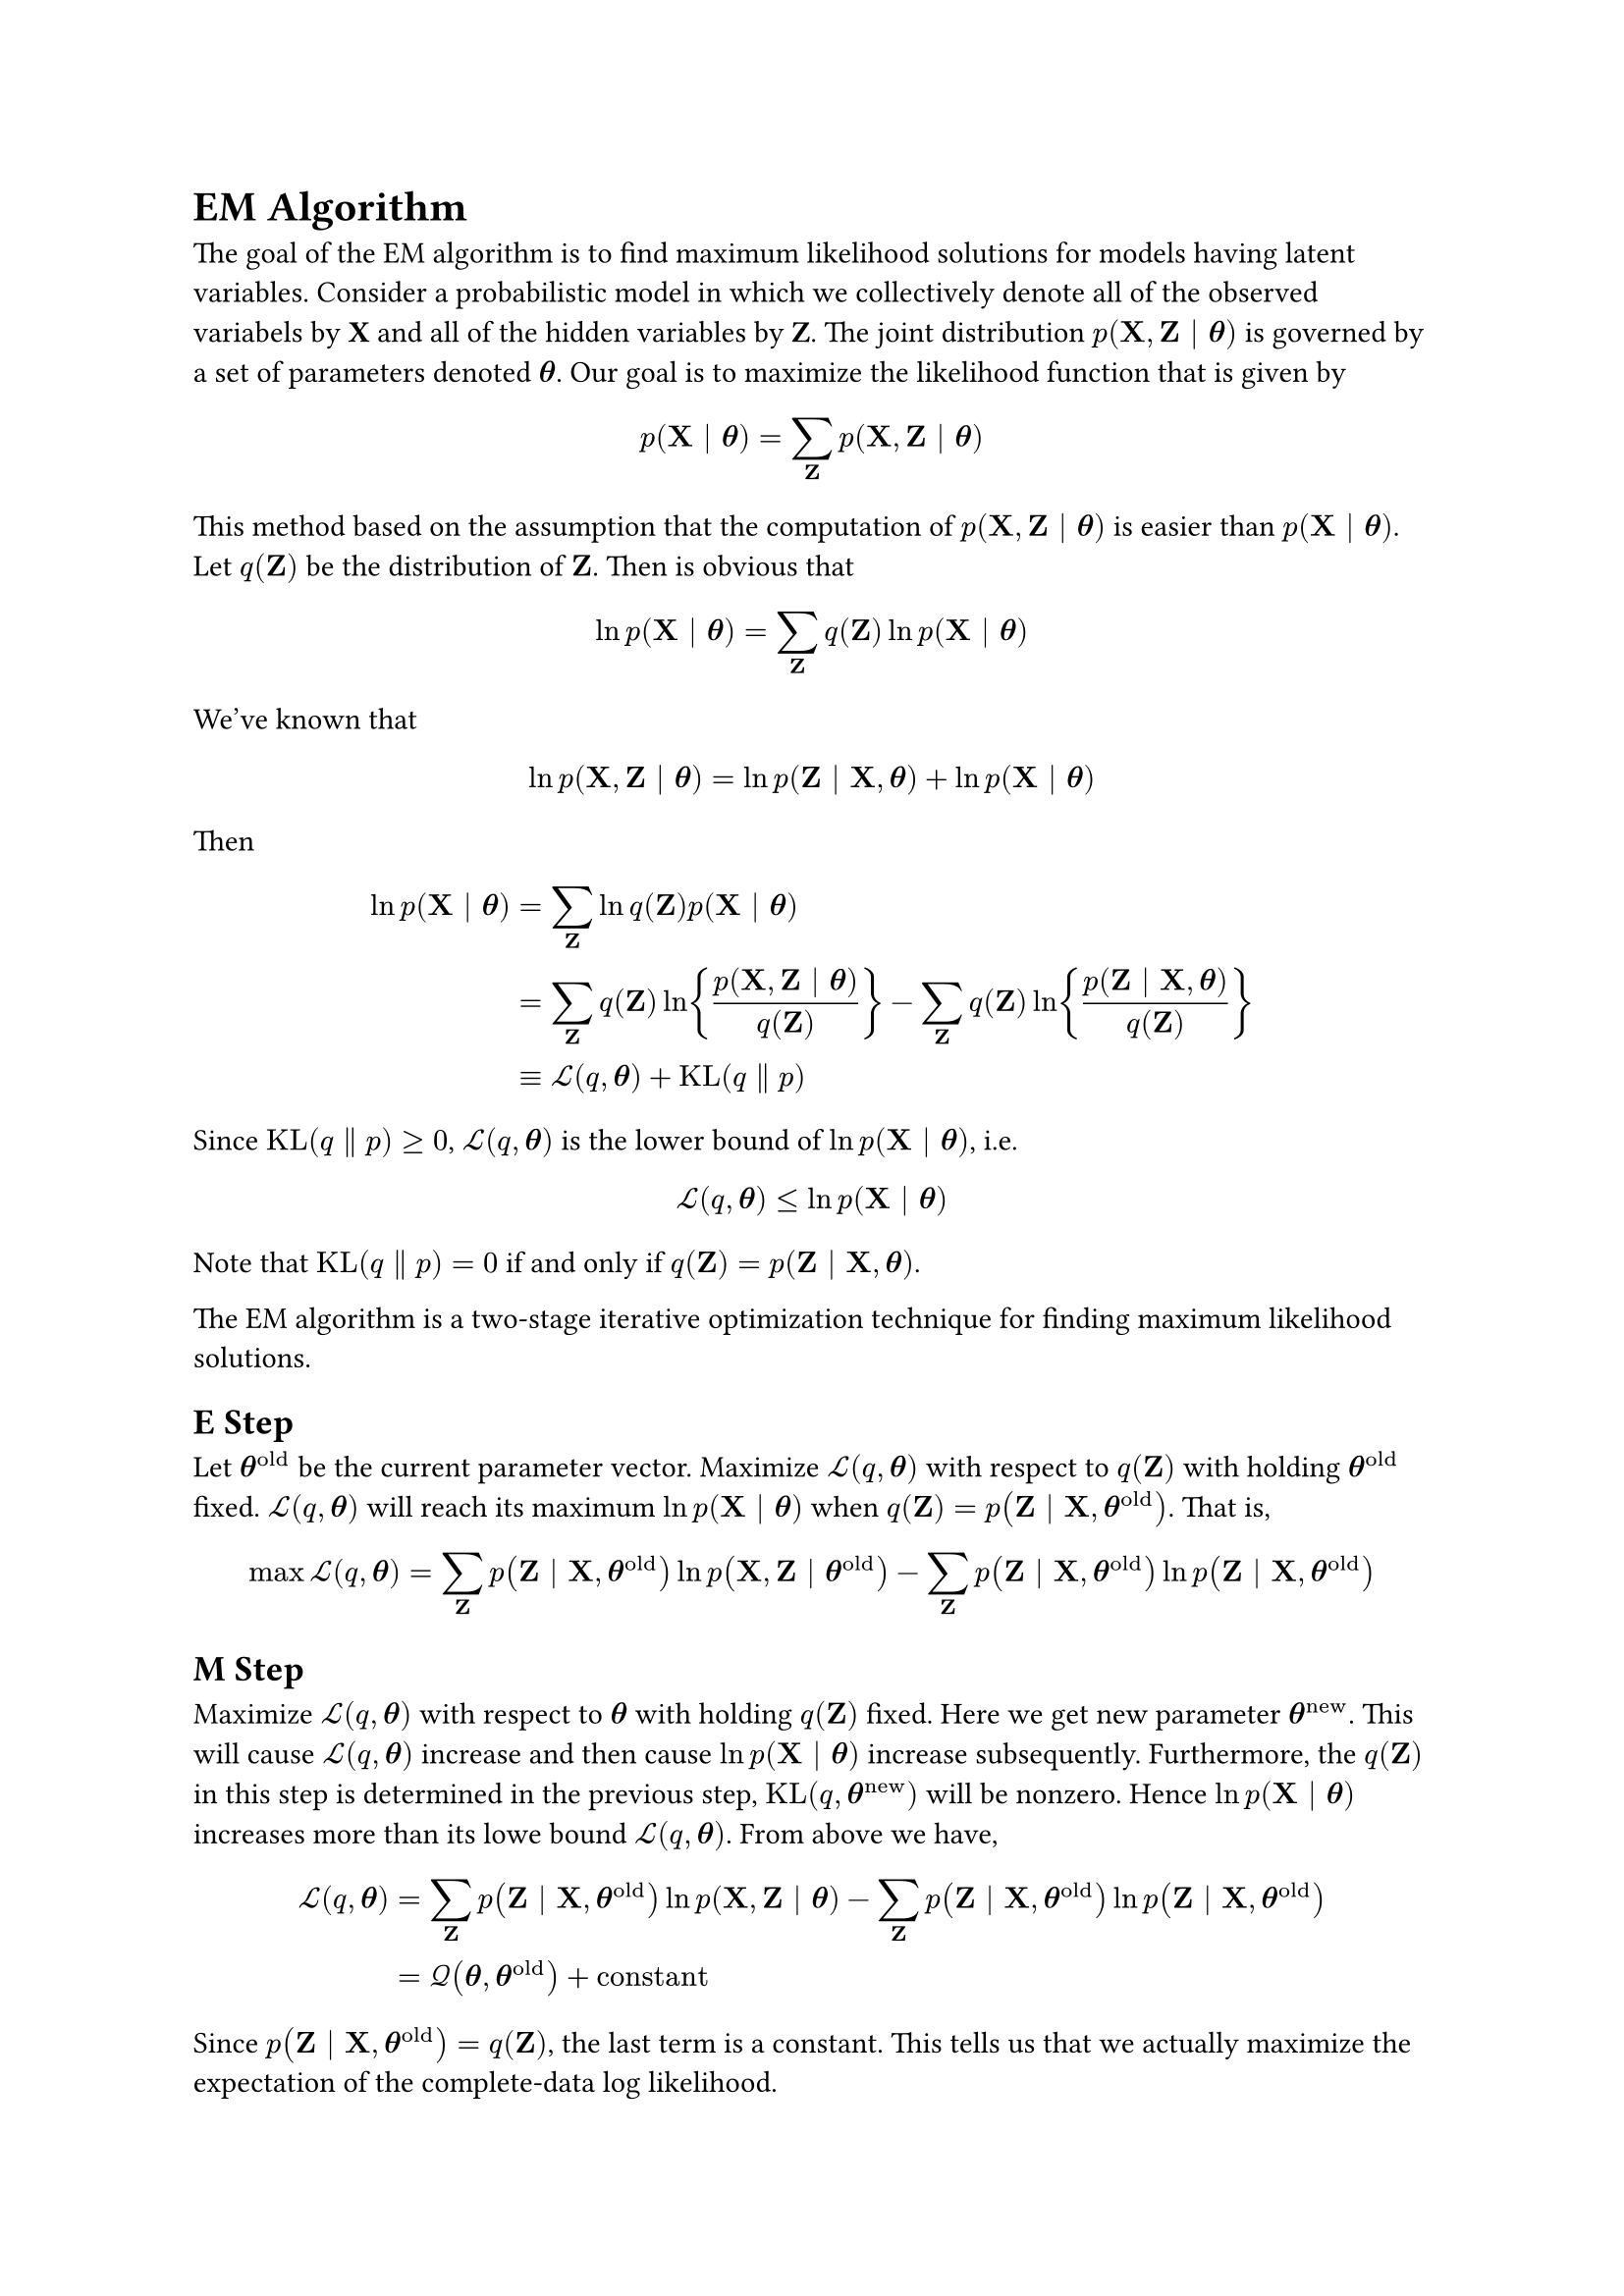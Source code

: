 = EM Algorithm
<em-algorithm>
The goal of the EM algorithm is to find maximum likelihood solutions for
models having latent variables. Consider a probabilistic model in which
we collectively denote all of the observed variabels by #strong[X] and
all of the hidden variables by #strong[Z];. The joint distribution
$p (upright(bold(X)) , upright(bold(Z)) \| bold(theta))$ is governed by
a set of parameters denoted $bold(theta)$. Our goal is to maximize the
likelihood function that is given by
$ p (upright(bold(X)) \| bold(theta)) = sum_(upright(bold(Z))) p (upright(bold(X)) , upright(bold(Z)) \| bold(theta)) $
This method based on the assumption that the computation of
$p (upright(bold(X)) , upright(bold(Z)) \| bold(theta))$ is easier than
$p (upright(bold(X)) \| bold(theta))$. Let $q (upright(bold(Z)))$ be the
distribution of $upright(bold(Z))$. Then is obvious that
$ ln p (upright(bold(X)) \| bold(theta)) = sum_(upright(bold(Z))) q (upright(bold(Z))) ln p (upright(bold(X)) \| bold(theta)) $
We’ve known that
$ ln p (upright(bold(X)) , upright(bold(Z)) \| bold(theta)) = ln p (upright(bold(Z)) \| upright(bold(X)) , bold(theta)) + ln p (upright(bold(X)) \| bold(theta)) $
Then
$ ln p (upright(bold(X)) \| bold(theta)) & = sum_(upright(bold(Z))) ln q (upright(bold(Z))) p (upright(bold(X)) \| bold(theta))\
 & = sum_(upright(bold(Z))) q (upright(bold(Z))) ln {frac(p (upright(bold(X)) , upright(bold(Z)) \| bold(theta)), q (upright(bold(Z))))} - sum_(upright(bold(Z))) q (upright(bold(Z))) ln {frac(p (upright(bold(Z)) \| upright(bold(X)) , bold(theta)), q (upright(bold(Z))))}\
 & equiv cal(L) (q , bold(theta)) + upright(K L) (q parallel p) $ Since
$upright(K L) (q parallel p) gt.eq 0$, $cal(L) (q , bold(theta))$ is the
lower bound of $ln p (upright(bold(X)) \| bold(theta))$, i.e.
$ cal(L) (q , bold(theta)) lt.eq ln p (upright(bold(X)) \| bold(theta)) $
Note that $upright(K L) (q parallel p) = 0$ if and only if
$q (upright(bold(Z))) = p (upright(bold(Z)) \| upright(bold(X)) , bold(theta))$.

The EM algorithm is a two-stage iterative optimization technique for
finding maximum likelihood solutions.

== E Step
<e-step>
Let $bold(theta)^(upright(o l d))$ be the current parameter vector.
Maximize $cal(L) (q , bold(theta))$ with respect to
$q (upright(bold(Z)))$ with holding $bold(theta)^(upright(o l d))$
fixed. $cal(L) (q , bold(theta))$ will reach its maximum
$ln p (upright(bold(X)) \| bold(theta))$ when
$q (upright(bold(Z))) = p (upright(bold(Z)) \| upright(bold(X)) , bold(theta)^(upright(o l d)))$.
That is,
$ max cal(L) (q , bold(theta)) & = sum_(upright(bold(Z))) p (upright(bold(Z)) \| upright(bold(X)) , bold(theta)^(upright(o l d))) ln p (upright(bold(X)) , upright(bold(Z)) \| bold(theta)^(upright(o l d))) - sum_(upright(bold(Z))) p (upright(bold(Z)) \| upright(bold(X)) , bold(theta)^(upright(o l d))) ln p (upright(bold(Z)) \| upright(bold(X)) , bold(theta)^(upright(o l d))) $

== M Step
<m-step>
Maximize $cal(L) (q , bold(theta))$ with respect to $bold(theta)$ with
holding $q (upright(bold(Z)))$ fixed. Here we get new parameter
$bold(theta)^(upright(n e w))$. This will cause
$cal(L) (q , bold(theta))$ increase and then cause
$ln p (upright(bold(X)) \| bold(theta))$ increase subsequently.
Furthermore, the $q (upright(bold(Z)))$ in this step is determined in
the previous step, $upright(K L) (q , bold(theta)^(upright(n e w)))$
will be nonzero. Hence $ln p (upright(bold(X)) \| bold(theta))$
increases more than its lowe bound $cal(L) (q , bold(theta))$. From
above we have,
$ cal(L) (q , bold(theta)) & = sum_(upright(bold(Z))) p (upright(bold(Z)) \| upright(bold(X)) , bold(theta)^(upright(o l d))) ln p (upright(bold(X)) , upright(bold(Z)) \| bold(theta)) - sum_(upright(bold(Z))) p (upright(bold(Z)) \| upright(bold(X)) , bold(theta)^(upright(o l d))) ln p (upright(bold(Z)) \| upright(bold(X)) , bold(theta)^(upright(o l d)))\
 & = cal(Q) (bold(theta) , bold(theta)^(upright(o l d))) + upright(c o n s t a n t) $
Since
$p (upright(bold(Z)) \| upright(bold(X)) , bold(theta)^(upright(o l d))) = q (upright(bold(Z)))$,
the last term is a constant. This tells us that we actually maximize the
expectation of the complete-data log likelihood.
= EM Algorithm
<em-algorithm>
The goal of the EM algorithm is to find maximum likelihood solutions for
models having latent variables. Consider a probabilistic model in which
we collectively denote all of the observed variabels by #strong[X] and
all of the hidden variables by #strong[Z];. The joint distribution
$p (upright(bold(X)) , upright(bold(Z)) \| bold(theta))$ is governed by
a set of parameters denoted $bold(theta)$. Our goal is to maximize the
likelihood function that is given by
$ p (upright(bold(X)) \| bold(theta)) = sum_(upright(bold(Z))) p (upright(bold(X)) , upright(bold(Z)) \| bold(theta)) $
This method based on the assumption that the computation of
$p (upright(bold(X)) , upright(bold(Z)) \| bold(theta))$ is easier than
$p (upright(bold(X)) \| bold(theta))$. Let $q (upright(bold(Z)))$ be the
distribution of $upright(bold(Z))$. Then is obvious that
$ ln p (upright(bold(X)) \| bold(theta)) = sum_(upright(bold(Z))) q (upright(bold(Z))) ln p (upright(bold(X)) \| bold(theta)) $
We’ve known that
$ ln p (upright(bold(X)) , upright(bold(Z)) \| bold(theta)) = ln p (upright(bold(Z)) \| upright(bold(X)) , bold(theta)) + ln p (upright(bold(X)) \| bold(theta)) $
Then
$ ln p (upright(bold(X)) \| bold(theta)) & = sum_(upright(bold(Z))) ln q (upright(bold(Z))) p (upright(bold(X)) \| bold(theta))\
 & = sum_(upright(bold(Z))) q (upright(bold(Z))) ln {frac(p (upright(bold(X)) , upright(bold(Z)) \| bold(theta)), q (upright(bold(Z))))} - sum_(upright(bold(Z))) q (upright(bold(Z))) ln {frac(p (upright(bold(Z)) \| upright(bold(X)) , bold(theta)), q (upright(bold(Z))))}\
 & equiv cal(L) (q , bold(theta)) + upright(K L) (q parallel p) $ Since
$upright(K L) (q parallel p) gt.eq 0$, $cal(L) (q , bold(theta))$ is the
lower bound of $ln p (upright(bold(X)) \| bold(theta))$, i.e.
$ cal(L) (q , bold(theta)) lt.eq ln p (upright(bold(X)) \| bold(theta)) $
Note that $upright(K L) (q parallel p) = 0$ if and only if
$q (upright(bold(Z))) = p (upright(bold(Z)) \| upright(bold(X)) , bold(theta))$.

The EM algorithm is a two-stage iterative optimization technique for
finding maximum likelihood solutions.

== E Step
<e-step>
Let $bold(theta)^(upright(o l d))$ be the current parameter vector.
Maximize $cal(L) (q , bold(theta))$ with respect to
$q (upright(bold(Z)))$ with holding $bold(theta)^(upright(o l d))$
fixed. $cal(L) (q , bold(theta))$ will reach its maximum
$ln p (upright(bold(X)) \| bold(theta))$ when
$q (upright(bold(Z))) = p (upright(bold(Z)) \| upright(bold(X)) , bold(theta)^(upright(o l d)))$.
That is,
$ max cal(L) (q , bold(theta)) & = sum_(upright(bold(Z))) p (upright(bold(Z)) \| upright(bold(X)) , bold(theta)^(upright(o l d))) ln p (upright(bold(X)) , upright(bold(Z)) \| bold(theta)^(upright(o l d))) - sum_(upright(bold(Z))) p (upright(bold(Z)) \| upright(bold(X)) , bold(theta)^(upright(o l d))) ln p (upright(bold(Z)) \| upright(bold(X)) , bold(theta)^(upright(o l d))) $

== M Step
<m-step>
Maximize $cal(L) (q , bold(theta))$ with respect to $bold(theta)$ with
holding $q (upright(bold(Z)))$ fixed. Here we get new parameter
$bold(theta)^(upright(n e w))$. This will cause
$cal(L) (q , bold(theta))$ increase and then cause
$ln p (upright(bold(X)) \| bold(theta))$ increase subsequently.
Furthermore, the $q (upright(bold(Z)))$ in this step is determined in
the previous step, $upright(K L) (q , bold(theta)^(upright(n e w)))$
will be nonzero. Hence $ln p (upright(bold(X)) \| bold(theta))$
increases more than its lowe bound $cal(L) (q , bold(theta))$. From
above we have,
$ cal(L) (q , bold(theta)) & = sum_(upright(bold(Z))) p (upright(bold(Z)) \| upright(bold(X)) , bold(theta)^(upright(o l d))) ln p (upright(bold(X)) , upright(bold(Z)) \| bold(theta)) - sum_(upright(bold(Z))) p (upright(bold(Z)) \| upright(bold(X)) , bold(theta)^(upright(o l d))) ln p (upright(bold(Z)) \| upright(bold(X)) , bold(theta)^(upright(o l d)))\
 & = cal(Q) (bold(theta) , bold(theta)^(upright(o l d))) + upright(c o n s t a n t) $
Since
$p (upright(bold(Z)) \| upright(bold(X)) , bold(theta)^(upright(o l d))) = q (upright(bold(Z)))$,
the last term is a constant. This tells us that we actually maximize the
expectation of the complete-data log likelihood.
